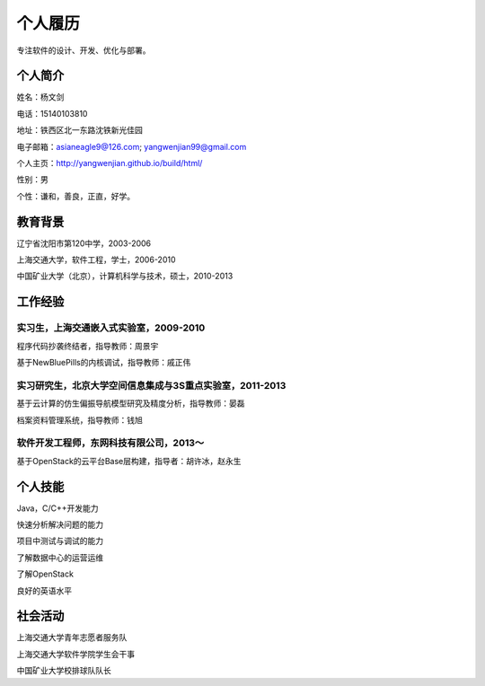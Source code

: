 


============================================
个人履历
============================================
专注软件的设计、开发、优化与部署。

个人简介
============================================
姓名：杨文剑

电话：15140103810

地址：铁西区北一东路沈铁新光佳园

电子邮箱：asianeagle9@126.com; yangwenjian99@gmail.com

个人主页：http://yangwenjian.github.io/build/html/

性别：男

个性：谦和，善良，正直，好学。

教育背景
============================================
辽宁省沈阳市第120中学，2003-2006

上海交通大学，软件工程，学士，2006-2010

中国矿业大学（北京），计算机科学与技术，硕士，2010-2013


工作经验
============================================

实习生，上海交通嵌入式实验室，2009-2010
---------------------------------------------------------
程序代码抄袭终结者，指导教师：周景宇

基于NewBluePills的内核调试，指导教师：戚正伟

实习研究生，北京大学空间信息集成与3S重点实验室，2011-2013
---------------------------------------------------------
基于云计算的仿生偏振导航模型研究及精度分析，指导教师：晏磊

档案资料管理系统，指导教师：钱旭

软件开发工程师，东网科技有限公司，2013～
---------------------------------------------------------
基于OpenStack的云平台Base层构建，指导者：胡许冰，赵永生

个人技能
============================================
Java，C/C++开发能力

快速分析解决问题的能力

项目中测试与调试的能力

了解数据中心的运营运维

了解OpenStack

良好的英语水平

社会活动
============================================
上海交通大学青年志愿者服务队

上海交通大学软件学院学生会干事

中国矿业大学校排球队队长

.. 工作意向
.. ============================================
.. 软件开发（Java/C++/C）
